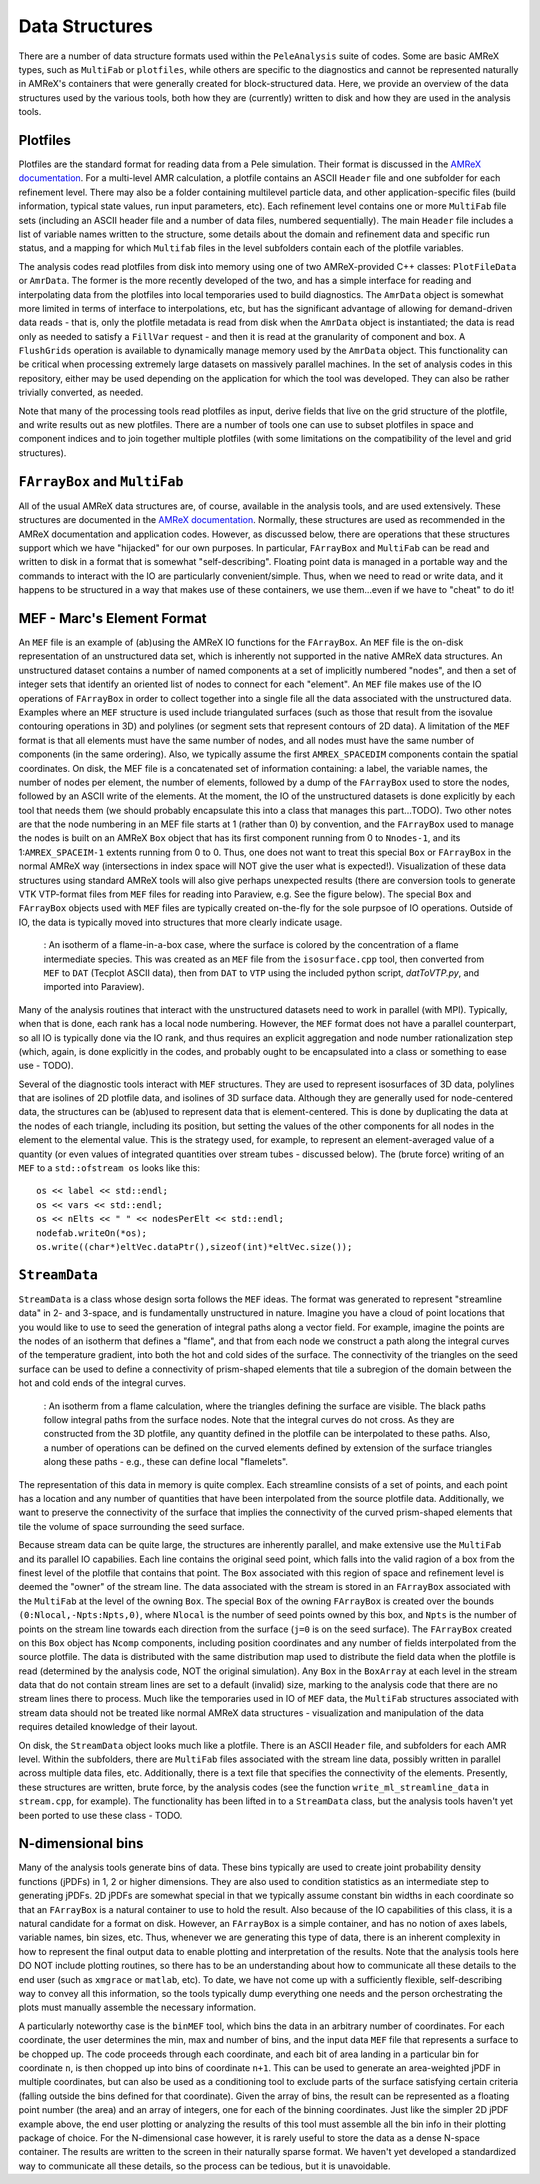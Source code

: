 .. highlight:: bash


Data Structures
***************

There are a number of data structure formats used within the
``PeleAnalysis`` suite of codes.  Some are basic AMReX types, such as
``MultiFab`` or ``plotfiles``, while others are specific to the
diagnostics and cannot be represented naturally in AMReX's containers
that were generally created for block-structured data.  Here, we
provide an overview of the data structures used by the various tools,
both how they are (currently) written to disk and how they are used in
the analysis tools.

Plotfiles
---------

Plotfiles are the standard format for reading data from a Pele
simulation. Their format is discussed in the `AMReX documentation
<https://amrex-codes.github.io/amrex/docs_html/IO.html>`_. For a
multi-level AMR calculation, a plotfile contains an ASCII ``Header``
file and one subfolder for each refinement level.  There may also be a
folder containing multilevel particle data, and other
application-specific files (build information, typical state values,
run input parameters, etc). Each refinement level contains one or more
``MultiFab`` file sets (including an ASCII header file and a number of
data files, numbered sequentially).  The main ``Header`` file includes
a list of variable names written to the structure, some details about
the domain and refinement data and specific run status, and a mapping
for which ``Multifab`` files in the level subfolders contain each of the
plotfile variables.

The analysis codes read plotfiles from disk into memory using one of
two AMReX-provided C++ classes: ``PlotFileData`` or ``AmrData``.  The
former is the more recently developed of the two, and has a simple
interface for reading and interpolating data from the plotfiles into
local temporaries used to build diagnostics.  The ``AmrData`` object
is somewhat more limited in terms of interface to interpolations, etc,
but has the significant advantage of allowing for demand-driven data
reads - that is, only the plotfile metadata is read from disk when the
``AmrData`` object is instantiated; the data is read only as needed to
satisfy a ``FillVar`` request - and then it is read at the granularity
of component and box. A ``FlushGrids`` operation is available to
dynamically manage memory used by the ``AmrData`` object.  This
functionality can be critical when processing extremely large datasets
on massively parallel machines. In the set of analysis codes in this
repository, either may be used depending on the application for which
the tool was developed. They can also be rather trivially converted,
as needed.

Note that many of the processing tools read plotfiles as input,
derive fields that live on the grid structure of the plotfile, and
write results out as new plotfiles.  There are a number of tools one
can use to subset plotfiles in space and component indices and to
join together multiple plotfiles (with some limitations on the compatibility
of the level and grid structures).


``FArrayBox`` and ``MultiFab``
------------------------------

All of the usual AMReX data structures are, of course, available in
the analysis tools, and are used extensively.  These structures are
documented in the `AMReX documentation
<https://amrex-codes.github.io/amrex/docs_html/Basics_Chapter.html>`_.
Normally, these structures are used as recommended in the AMReX
documentation and application codes.  However, as discussed below,
there are operations that these structures support which we have
"hijacked" for our own purposes.  In particular, ``FArrayBox`` and
``MultiFab`` can be read and written to disk in a format that is
somewhat "self-describing".  Floating point data is managed in a
portable way and the commands to interact with the IO are particularly
convenient/simple. Thus, when we need to read or write data, and it
happens to be structured in a way that makes use of these containers,
we use them...even if we have to "cheat" to do it!


MEF - Marc's Element Format
---------------------------

An ``MEF`` file is an example of (ab)using the AMReX IO functions for
the ``FArrayBox``.  An ``MEF`` file is the on-disk representation of
an unstructured data set, which is inherently not supported in the
native AMReX data structures.  An unstructured dataset contains a
number of named components at a set of implicitly numbered "nodes",
and then a set of integer sets that identify an oriented list of nodes
to connect for each "element". An ``MEF`` file makes use of the IO
operations of ``FArrayBox`` in order to collect together into a single
file all the data associated with the unstructured data. Examples
where an ``MEF`` structure is used include triangulated surfaces (such
as those that result from the isovalue contouring operations in 3D)
and polylines (or segment sets that represent contours of 2D data).  A
limitation of the ``MEF`` format is that all elements must have the
same number of nodes, and all nodes must have the same number of
components (in the same ordering).  Also, we typically assume the
first ``AMREX_SPACEDIM`` components contain the spatial coordinates.
On disk, the MEF file is a concatenated set of information containing:
a label, the variable names, the number of nodes per element, the
number of elements, followed by a dump of the ``FArrayBox`` used to
store the nodes, followed by an ASCII write of the elements. At the
moment, the IO of the unstructured datasets is done explicitly by each
tool that needs them (we should probably encapsulate this into a class
that manages this part...TODO).  Two other notes are that the node
numbering in an MEF file starts at 1 (rather than 0) by convention,
and the ``FArrayBox`` used to manage the nodes is built on an AMReX
``Box`` object that has its first component running from 0 to
``Nnodes-1``, and its 1:``AMREX_SPACEIM-1`` extents running from 0 to
0.  Thus, one does not want to treat this special ``Box`` or
``FArrayBox`` in the normal AMReX way (intersections in index space
will NOT give the user what is expected!). Visualization of these data
structures using standard AMReX tools will also give perhaps
unexpected results (there are conversion tools to generate VTK VTP-format
files from ``MEF`` files for reading into Paraview, e.g.  See the
figure below).  The special ``Box`` and ``FArrayBox`` objects
used with ``MEF`` files are typically created on-the-fly for the sole purpsoe of IO
operations. Outside of IO, the data is typically moved into structures
that more clearly indicate usage.

.. figure:: ./surf.png
   :width: 75.0%

   : An isotherm of a flame-in-a-box case, where the surface is
   colored by the concentration of a flame intermediate species.
   This was created as an ``MEF`` file from the ``isosurface.cpp``
   tool, then converted from ``MEF`` to ``DAT`` (Tecplot ASCII
   data), then from ``DAT`` to ``VTP`` using the included
   python script, `datToVTP.py`, and imported into Paraview).

   
Many of the analysis routines that interact with the unstructured
datasets need to work in parallel (with MPI).  Typically, when that
is done, each rank has a local node numbering. However, the ``MEF``
format does not have a parallel counterpart, so all IO is typically
done via the IO rank, and thus requires an explicit aggregation and
node number rationalization step (which, again, is done explicitly
in the codes, and probably ought to be encapsulated into a class
or something to ease use - TODO).

Several of the diagnostic tools interact with ``MEF`` structures.  They
are used to represent isosurfaces of 3D data, polylines that are
isolines of 2D plotfile data, and isolines of 3D surface data.  Although
they are generally used for node-centered data, the structures can
be (ab)used to represent data that is element-centered.  This is
done by duplicating the data at the nodes of each triangle, including
its position, but setting the values of the other components for all
nodes in the element to the elemental value.  This is the strategy
used, for example, to represent an element-averaged value of a quantity
(or even values of integrated quantities over stream tubes - discussed
below). The (brute force) writing of an ``MEF`` to a ``std::ofstream os``
looks like this:


.. highlight:: c++

::


      os << label << std::endl;
      os << vars << std::endl;
      os << nElts << " " << nodesPerElt << std::endl;
      nodefab.writeOn(*os);
      os.write((char*)eltVec.dataPtr(),sizeof(int)*eltVec.size());


``StreamData``
--------------

``StreamData`` is a class whose design sorta follows the ``MEF``
ideas.  The format was generated to represent "streamline data" in 2-
and 3-space, and is fundamentally unstructured in nature.  Imagine you
have a cloud of point locations that you would like to use to seed the
generation of integral paths along a vector field.  For example,
imagine the points are the nodes of an isotherm that defines a "flame",
and that from each node we construct a path along the
integral curves of the temperature gradient, into both the hot and
cold sides of the surface.  The connectivity of the triangles on the
seed surface can be used to define a connectivity of prism-shaped
elements that tile a subregion of the domain between the hot and cold
ends of the integral curves.

.. figure:: ./hairySurf.png
   :width: 50.0%

   : An isotherm from a flame calculation, where the triangles defining the surface
   are visible.  The black paths follow integral paths from the surface nodes. Note
   that the integral curves do not cross.  As they are constructed from the 3D plotfile,
   any quantity defined in the plotfile can be interpolated to these paths.  Also,
   a number of operations can be defined on the curved elements defined by extension of
   the surface triangles along these paths - e.g., these can define local "flamelets".

The representation of this data in memory is quite complex.  Each
streamline consists of a set of points, and each point has a location
and any number of quantities that have been interpolated from the
source plotfile data. Additionally, we want to preserve the
connectivity of the surface that implies the connectivity of the
curved prism-shaped elements that tile the volume of space surrounding
the seed surface.

Because stream data can be quite large, the structures are inherently
parallel, and make extensive use the ``MultiFab`` and its parallel IO
capabilies.  Each line contains the original seed point, which falls
into the valid ragion of a box from the finest level of the plotfile
that contains that point. The ``Box`` associated with this region of
space and refinement level is deemed the "owner" of the stream
line. The data associated with the stream is stored in an
``FArrayBox`` associated with the ``MultiFab`` at the level of the
owning ``Box``.  The special ``Box`` of the owning ``FArrayBox`` is
created over the bounds ``(0:Nlocal,-Npts:Npts,0)``, where ``Nlocal``
is the number of seed points owned by this box, and ``Npts`` is the
number of points on the stream line towards each direction from the
surface (``j=0`` is on the seed surface).  The ``FArrayBox`` created
on this ``Box`` object has ``Ncomp`` components, including position
coordinates and any number of fields interpolated from the source
plotfile.  The data is distributed with the same distribution map used
to distribute the field data when the plotfile is read (determined by
the analysis code, NOT the original simulation).  Any ``Box`` in the
``BoxArray`` at each level in the stream data that do not contain
stream lines are set to a default (invalid) size, marking to the
analysis code that there are no stream lines there to process.
Much like the temporaries used in IO of ``MEF`` data, the ``MultiFab``
structures associated with stream data should not be treated like normal
AMReX data structures - visualization and manipulation of the data
requires detailed knowledge of their layout.

On disk, the ``StreamData`` object looks much like a plotfile.  There
is an ASCII ``Header`` file, and subfolders for each AMR level.
Within the subfolders, there are ``MultiFab`` files associated with
the stream line data, possibly written in parallel across multiple
data files, etc.  Additionally, there is a text file that specifies
the connectivity of the elements. Presently, these structures are
written, brute force, by the analysis codes (see the function
``write_ml_streamline_data`` in ``stream.cpp``, for example).  The
functionality has been lifted in to a ``StreamData`` class, but the
analysis tools haven't yet been ported to use these class - TODO.


N-dimensional bins
------------------

Many of the analysis tools generate bins of data.  These bins
typically are used to create joint probability density functions
(jPDFs) in 1, 2 or higher dimensions. They are also used to condition
statistics as an intermediate step to generating jPDFs.  2D jPDFs are
somewhat special in that we typically assume constant bin widths in
each coordinate so that an ``FArrayBox`` is a natural container to use
to hold the result.  Also because of the IO capabilities of this
class, it is a natural candidate for a format on disk.  However,
an ``FArrayBox`` is a simple container, and has no notion of axes
labels, variable names, bin sizes, etc.  Thus, whenever we are
generating this type of data, there is an inherent complexity in how
to represent the final output data to enable plotting and
interpretation of the results.  Note that the analysis tools here DO
NOT include plotting routines, so there has to be an understanding
about how to communicate all these details to the end user (such as
``xmgrace`` or ``matlab``, etc).  To date, we have not come up with a
sufficiently flexible, self-describing way to convey all this
information, so the tools typically dump everything one needs and the
person orchestrating the plots must manually assemble the necessary
information.

A particularly noteworthy case is the ``binMEF`` tool, which bins the
data in an arbitrary number of coordinates.  For each coordinate, the
user determines the min, max and number of bins, and the input data
``MEF`` file that represents a surface to be chopped up.  The code
proceeds through each coordinate, and each bit of area landing in a
particular bin for coordinate ``n``, is then chopped up into bins of
coordinate ``n+1``.  This can be used to generate an area-weighted
jPDF in multiple coordinates, but can also be used as a conditioning
tool to exclude parts of the surface satisfying certain criteria
(falling outside the bins defined for that coordinate).  Given the
array of bins, the result can be represented as a floating point
number (the area) and an array of integers, one for each of the
binning coordinates. Just like the simpler 2D jPDF example above, the
end user plotting or analyzing the results of this tool must assemble
all the bin info in their plotting package of choice.  For the
N-dimensional case however, it is rarely useful to store the data as a
dense N-space container.  The results are written to the screen in
their naturally sparse format.  We haven't yet developed a
standardized way to communicate all these details, so the process can
be tedious, but it is unavoidable.

